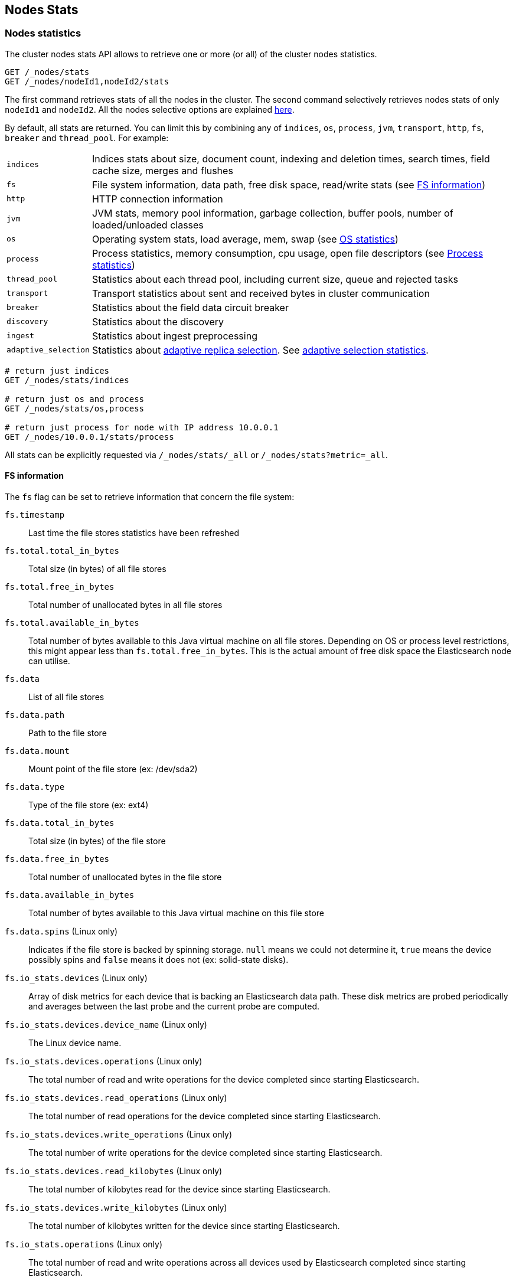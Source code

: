 [[cluster-nodes-stats]]
== Nodes Stats

[float]
=== Nodes statistics

The cluster nodes stats API allows to retrieve one or more (or all) of
the cluster nodes statistics.

[source,js]
--------------------------------------------------
GET /_nodes/stats
GET /_nodes/nodeId1,nodeId2/stats
--------------------------------------------------
// CONSOLE

The first command retrieves stats of all the nodes in the cluster. The
second command selectively retrieves nodes stats of only `nodeId1` and
`nodeId2`. All the nodes selective options are explained
<<cluster-nodes,here>>.

By default, all stats are returned. You can limit this by combining any
of `indices`, `os`, `process`, `jvm`, `transport`, `http`,
`fs`, `breaker` and `thread_pool`. For example:

[horizontal]
`indices`::
  Indices stats about size, document count, indexing and
  deletion times, search times, field cache size, merges and flushes

`fs`::
  File system information, data path, free disk space, read/write
  stats (see <<fs-info,FS information>>)

`http`::
  HTTP connection information

`jvm`::
  JVM stats, memory pool information, garbage collection, buffer
  pools, number of loaded/unloaded classes

`os`::
  Operating system stats, load average, mem, swap
  (see <<os-stats,OS statistics>>)

`process`::
  Process statistics, memory consumption, cpu usage, open
  file descriptors (see <<process-stats,Process statistics>>)

`thread_pool`::
  Statistics about each thread pool, including current
  size, queue and rejected tasks

`transport`::
  Transport statistics about sent and received bytes in
  cluster communication

`breaker`::
  Statistics about the field data circuit breaker

`discovery`::
  Statistics about the discovery

`ingest`::
  Statistics about ingest preprocessing

`adaptive_selection`::
  Statistics about <<search-adaptive-replica,adaptive replica selection>>. See
  <<adaptive-selection-stats,adaptive selection statistics>>.

[source,js]
--------------------------------------------------
# return just indices
GET /_nodes/stats/indices

# return just os and process
GET /_nodes/stats/os,process

# return just process for node with IP address 10.0.0.1
GET /_nodes/10.0.0.1/stats/process
--------------------------------------------------
// CONSOLE

All stats can be explicitly requested via `/_nodes/stats/_all` or `/_nodes/stats?metric=_all`.

[float]
[[fs-info]]
==== FS information

The `fs` flag can be set to retrieve
information that concern the file system:

`fs.timestamp`::
  Last time the file stores statistics have been refreshed

`fs.total.total_in_bytes`::
  Total size (in bytes) of all file stores

`fs.total.free_in_bytes`::
  Total number of unallocated bytes in all file stores

`fs.total.available_in_bytes`::
  Total number of bytes available to this Java virtual machine on all file stores.
  Depending on OS or process level restrictions, this might appear less than `fs.total.free_in_bytes`.
  This is the actual amount of free disk space the Elasticsearch node can utilise.

`fs.data`::
  List of all file stores

`fs.data.path`::
  Path to the file store

`fs.data.mount`::
  Mount point of the file store (ex: /dev/sda2)

`fs.data.type`::
  Type of the file store (ex: ext4)

`fs.data.total_in_bytes`::
  Total size (in bytes) of the file store

`fs.data.free_in_bytes`::
  Total number of unallocated bytes in the file store

`fs.data.available_in_bytes`::
  Total number of bytes available to this Java virtual machine on this file store

`fs.data.spins` (Linux only)::
  Indicates if the file store is backed by spinning storage.
  `null` means we could not determine it, `true` means the device possibly spins
   and `false` means it does not (ex: solid-state disks).

`fs.io_stats.devices` (Linux only)::
    Array of disk metrics for each device that is backing an
    Elasticsearch data path. These disk metrics are probed periodically
    and averages between the last probe and the current probe are
    computed.

`fs.io_stats.devices.device_name` (Linux only)::
    The Linux device name.

`fs.io_stats.devices.operations` (Linux only)::
    The total number of read and write operations for the device
    completed since starting Elasticsearch.

`fs.io_stats.devices.read_operations` (Linux only)::
    The total number of read operations for the device completed since
    starting Elasticsearch.

`fs.io_stats.devices.write_operations` (Linux only)::
    The total number of write operations for the device completed since
    starting Elasticsearch.

`fs.io_stats.devices.read_kilobytes` (Linux only)::
    The total number of kilobytes read for the device since starting
    Elasticsearch.

`fs.io_stats.devices.write_kilobytes` (Linux only)::
    The total number of kilobytes written for the device since
    starting Elasticsearch.

`fs.io_stats.operations` (Linux only)::
    The total number of read and write operations across all devices
    used by Elasticsearch completed since starting Elasticsearch.

`fs.io_stats.read_operations` (Linux only)::
    The total number of read operations for across all devices used by
    Elasticsearch completed since starting Elasticsearch.

`fs.io_stats.write_operations` (Linux only)::
    The total number of write operations across all devices used by
    Elasticsearch completed since starting Elasticsearch.

`fs.io_stats.read_kilobytes` (Linux only)::
    The total number of kilobytes read across all devices used by
    Elasticsearch since starting Elasticsearch.

`fs.io_stats.write_kilobytes` (Linux only)::
    The total number of kilobytes written across all devices used by
    Elasticsearch since starting Elasticsearch.

[float]
[[os-stats]]
==== Operating System statistics

The `os` flag can be set to retrieve statistics that concern
the operating system:

`os.timestamp`::
  Last time the operating system statistics have been refreshed

`os.cpu.percent`::
    Recent CPU usage for the whole system, or -1 if not supported

`os.cpu.load_average.1m`::
    One-minute load average on the system (field is not present if
    one-minute load average is not available)
`os.cpu.load_average.5m`::
    Five-minute load average on the system (field is not present if
    five-minute load average is not available)
`os.cpu.load_average.15m`::
    Fifteen-minute load average on the system (field is not present if
    fifteen-minute load average is not available)

`os.mem.total_in_bytes`::
  Total amount of physical memory in bytes

`os.mem.free_in_bytes`::
  Amount of free physical memory in bytes

`os.mem.free_percent`::
  Percentage of free memory

`os.mem.used_in_bytes`::
  Amount of used physical memory in bytes

`os.mem.used_percent`::
  Percentage of used memory

`os.swap.total_in_bytes`::
  Total amount of swap space in bytes

`os.swap.free_in_bytes`::
  Amount of free swap space in bytes

`os.swap.used_in_bytes`::
  Amount of used swap space in bytes

`os.cgroup.cpuacct.control_group` (Linux only)::
    The `cpuacct` control group to which the Elasticsearch process
    belongs

`os.cgroup.cpuacct.usage_nanos` (Linux only)::
    The total CPU time (in nanoseconds) consumed by all tasks in the
    same cgroup as the Elasticsearch process

`os.cgroup.cpu.control_group` (Linux only)::
    The `cpu` control group to which the Elasticsearch process belongs

`os.cgroup.cpu.cfs_period_micros` (Linux only)::
    The period of time (in microseconds) for how regularly all tasks in
    the same cgroup as the Elasticsearch process should have their
    access to CPU resources reallocated.

`os.cgroup.cpu.cfs_quota_micros` (Linux only)::
    The total amount of time (in microseconds) for which all tasks in
    the same cgroup as the Elasticsearch process can run during one
    period `os.cgroup.cpu.cfs_period_micros`

`os.cgroup.cpu.stat.number_of_elapsed_periods` (Linux only)::
    The number of reporting periods (as specified by
    `os.cgroup.cpu.cfs_period_micros`) that have elapsed

`os.cgroup.cpu.stat.number_of_times_throttled` (Linux only)::
    The number of times all tasks in the same cgroup as the
    Elasticsearch process have been throttled.

`os.cgroup.cpu.stat.time_throttled_nanos` (Linux only)::
    The total amount of time (in nanoseconds) for which all tasks in
    the same cgroup as the Elasticsearch process have been throttled.

`os.cgroup.memory.control_group` (Linux only)::
    The `memory` control group to which the Elasticsearch process
    belongs

`os.cgroup.memory.limit_in_bytes` (Linux only)::
    The maximum amount of user memory (including file cache) allowed
    for all tasks in the same cgroup as the Elasticsearch process.
    This value can be too big to store in a `long`, so is returned as
    a string so that the value returned can exactly match what the
    underlying operating system interface returns. Any value that is
    too large to parse into a `long` almost certainly means no limit
    has been set for the cgroup.

`os.cgroup.memory.usage_in_bytes` (Linux only)::
    The total current memory usage by processes in the cgroup (in bytes)
    by all tasks in the same cgroup as the Elasticsearch process.
    This value is stored as a string for consistency with
    `os.cgroup.memory.limit_in_bytes`.

NOTE: For the cgroup stats to be visible, cgroups must be compiled into
the kernal, the `cpu` and `cpuacct` cgroup subsystems must be
configured and stats must be readable from `/sys/fs/cgroup/cpu`
and `/sys/fs/cgroup/cpuacct`.

[float]
[[process-stats]]
==== Process statistics

The `process` flag can be set to retrieve statistics that concern
the current running process:

`process.timestamp`::
  Last time the process statistics have been refreshed

`process.open_file_descriptors`::
  Number of opened file descriptors associated with the current process, or -1 if not supported

`process.max_file_descriptors`::
  Maximum number of file descriptors allowed on the system, or -1 if not supported

`process.cpu.percent`::
  CPU usage in percent, or -1 if not known at the time the stats are computed

`process.cpu.total_in_millis`::
  CPU time (in milliseconds) used by the process on which the Java virtual machine is running, or -1 if not supported

`process.mem.total_virtual_in_bytes`::
  Size in bytes of virtual memory that is guaranteed to be available to the running process

[float]
[[node-indices-stats]]
=== Indices statistics

You can get information about indices stats on `node`, `indices`, or `shards` level.

[source,js]
--------------------------------------------------
# Fielddata summarised by node
GET /_nodes/stats/indices/fielddata?fields=field1,field2

# Fielddata summarised by node and index
GET /_nodes/stats/indices/fielddata?level=indices&fields=field1,field2

# Fielddata summarised by node, index, and shard
GET /_nodes/stats/indices/fielddata?level=shards&fields=field1,field2

# You can use wildcards for field names
GET /_nodes/stats/indices/fielddata?fields=field*
--------------------------------------------------
// CONSOLE

Supported metrics are:

* `completion`
* `docs`
* `fielddata`
* `flush`
* `get`
* `indexing`
* `merges`
* `query_cache`
* `recovery`
* `refresh`
* `request_cache`
* `search`
* `segments`
* `store`
* `translog`
* `warmer`

[float]
[[search-groups]]
=== Search groups

You can get statistics about search groups for searches executed
on this node.

[source,js]
--------------------------------------------------
# All groups with all stats
GET /_nodes/stats?groups=_all

# Some groups from just the indices stats
GET /_nodes/stats/indices?groups=foo,bar
--------------------------------------------------
// CONSOLE

[float]
[[ingest-stats]]
=== Ingest statistics

The `ingest` flag can be set to retrieve statistics that concern ingest:

`ingest.total.count`::
  The total number of document ingested during the lifetime of this node

`ingest.total.time_in_millis`::
  The total time spent on ingest preprocessing documents during the lifetime of this node

`ingest.total.current`::
  The total number of documents currently being ingested.

`ingest.total.failed`::
  The total number ingest preprocessing operations failed during the lifetime of this node

On top of these overall ingest statistics, these statistics are also provided on a per pipeline basis.

[float]
[[adaptive-selection-stats]]
=== Adaptive selection statistics

The `adaptive_selection` flag can be set to retrieve statistics that concern
<<search-adaptive-replica,adaptive replica selection>>. These statistics are
keyed by node. For each node:

`adaptive_selection.outgoing_searches`::
  The number of outstanding search requests from the node these stats are for to
  the keyed node.

`avg_queue_size`::
  The exponentially weighted moving average queue size of search requests on the
  keyed node.

`avg_service_time_ns`::
  The exponentially weighted moving average service time of search requests on
  the keyed node.

`avg_response_time_ns`::
  The exponentially weighted moving average response time of search requests on
  the keyed node.

`rank`::
  The rank of this node; used for shard selection when routing search requests.
